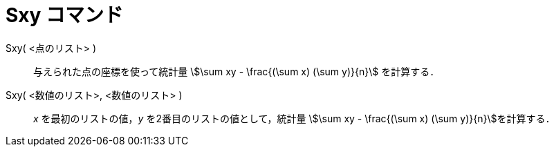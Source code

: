= Sxy コマンド
:page-en: commands/Sxy
ifdef::env-github[:imagesdir: /ja/modules/ROOT/assets/images]

Sxy( <点のリスト> )::
  与えられた点の座標を使って統計量 stem:[\sum xy - \frac{(\sum x) (\sum y)}{n}] を計算する．

Sxy( <数値のリスト>, <数値のリスト> )::
  _x_ を最初のリストの値，_y_ を2番目のリストの値として，統計量 stem:[\sum xy - \frac{(\sum x) (\sum y)}{n}]を計算する．
